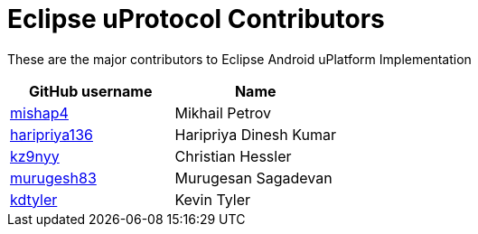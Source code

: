 = Eclipse uProtocol Contributors

These are the major contributors to Eclipse Android uPlatform Implementation

|===
| GitHub username | Name

|https://github.com/mishap4[mishap4] |Mikhail Petrov
|https://github.com/haripriya136[haripriya136] |Haripriya Dinesh Kumar
|https://github.com/kz9nyy[kz9nyy] |Christian Hessler
|https://github.com/murugesh83[murugesh83] |Murugesan Sagadevan
|https://github.com/kdtyler[kdtyler] |Kevin Tyler

|===